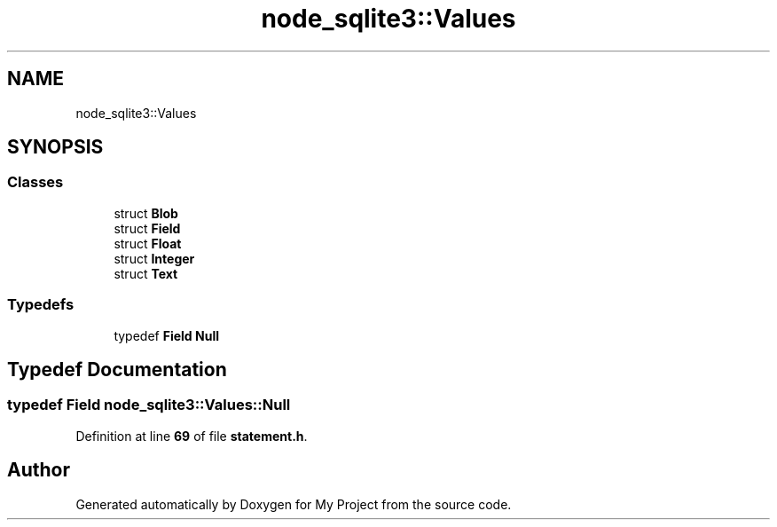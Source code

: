 .TH "node_sqlite3::Values" 3 "My Project" \" -*- nroff -*-
.ad l
.nh
.SH NAME
node_sqlite3::Values
.SH SYNOPSIS
.br
.PP
.SS "Classes"

.in +1c
.ti -1c
.RI "struct \fBBlob\fP"
.br
.ti -1c
.RI "struct \fBField\fP"
.br
.ti -1c
.RI "struct \fBFloat\fP"
.br
.ti -1c
.RI "struct \fBInteger\fP"
.br
.ti -1c
.RI "struct \fBText\fP"
.br
.in -1c
.SS "Typedefs"

.in +1c
.ti -1c
.RI "typedef \fBField\fP \fBNull\fP"
.br
.in -1c
.SH "Typedef Documentation"
.PP 
.SS "typedef \fBField\fP \fBnode_sqlite3::Values::Null\fP"

.PP
Definition at line \fB69\fP of file \fBstatement\&.h\fP\&.
.SH "Author"
.PP 
Generated automatically by Doxygen for My Project from the source code\&.
